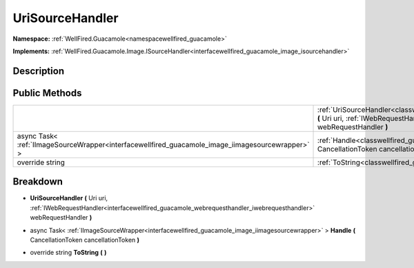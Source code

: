 .. _classwellfired_guacamole_image_urisourcehandler:

UriSourceHandler
=================

**Namespace:** :ref:`WellFired.Guacamole<namespacewellfired_guacamole>`

**Implements:** :ref:`WellFired.Guacamole.Image.ISourceHandler<interfacewellfired_guacamole_image_isourcehandler>`


Description
------------



Public Methods
---------------

+---------------------------------------------------------------------------------------------------+--------------------------------------------------------------------------------------------------------------------------------------------------------------------------------------------------------------------------------------------------+
|                                                                                                   |:ref:`UriSourceHandler<classwellfired_guacamole_image_urisourcehandler_1a6ae7bbc5e6d0c36e70b908f652ba2f18>` **(** Uri uri, :ref:`IWebRequestHandler<interfacewellfired_guacamole_webrequesthandler_iwebrequesthandler>` webRequestHandler **)**   |
+---------------------------------------------------------------------------------------------------+--------------------------------------------------------------------------------------------------------------------------------------------------------------------------------------------------------------------------------------------------+
|async Task< :ref:`IImageSourceWrapper<interfacewellfired_guacamole_image_iimagesourcewrapper>` >   |:ref:`Handle<classwellfired_guacamole_image_urisourcehandler_1a1cd941388c3804d9f4458b2f265edfb8>` **(** CancellationToken cancellationToken **)**                                                                                                 |
+---------------------------------------------------------------------------------------------------+--------------------------------------------------------------------------------------------------------------------------------------------------------------------------------------------------------------------------------------------------+
|override string                                                                                    |:ref:`ToString<classwellfired_guacamole_image_urisourcehandler_1a226387c14065f1aceb37c69af627e208>` **(**  **)**                                                                                                                                  |
+---------------------------------------------------------------------------------------------------+--------------------------------------------------------------------------------------------------------------------------------------------------------------------------------------------------------------------------------------------------+

Breakdown
----------

.. _classwellfired_guacamole_image_urisourcehandler_1a6ae7bbc5e6d0c36e70b908f652ba2f18:

-  **UriSourceHandler** **(** Uri uri, :ref:`IWebRequestHandler<interfacewellfired_guacamole_webrequesthandler_iwebrequesthandler>` webRequestHandler **)**

.. _classwellfired_guacamole_image_urisourcehandler_1a1cd941388c3804d9f4458b2f265edfb8:

- async Task< :ref:`IImageSourceWrapper<interfacewellfired_guacamole_image_iimagesourcewrapper>` > **Handle** **(** CancellationToken cancellationToken **)**

.. _classwellfired_guacamole_image_urisourcehandler_1a226387c14065f1aceb37c69af627e208:

- override string **ToString** **(**  **)**

